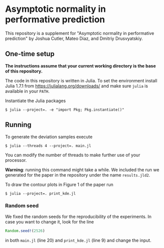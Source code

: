 * Asymptotic normality in performative prediction

This repository is a supplement for "Asymptotic normality in performative prediction" by Joshua Cutler, Mateo Diaz, and Dmitriy Drusvyatskiy.

** One-time setup

*The instructions assume that your current working directory is the base of this repository.*

The code in this repository is written in Julia. To set the environment install Julia 1.7.1 from https://julialang.org/downloads/ and make sure =julia= is available in your =PATH=.

Instantiate the Julia packages
#+begin_src
$ julia --project=. -e "import Pkg; Pkg.instantiate()"
#+end_src

** Running

To generate the deviation samples execute
#+begin_src
$ julia --threads 4 --project=. main.jl
#+end_src
You can modify the number of threads to make further use of your processor.

*Warning*: running this command might take a while. We included the run we generated for the paper in the repository under the name =results.jld2=.

To draw the contour plots in Figure 1 of the paper run
#+begin_src
$ julia --project=. print_kde.jl
#+end_src

*** Random seed
We fixed the random seeds for the reproducibility of the experiments. In case you want to change it, look for the line
#+begin_src julia
Random.seed!(2526)
#+end_src
in both =main.jl= (line 20) and =print_kde.jl= (line 9) and change the input.
